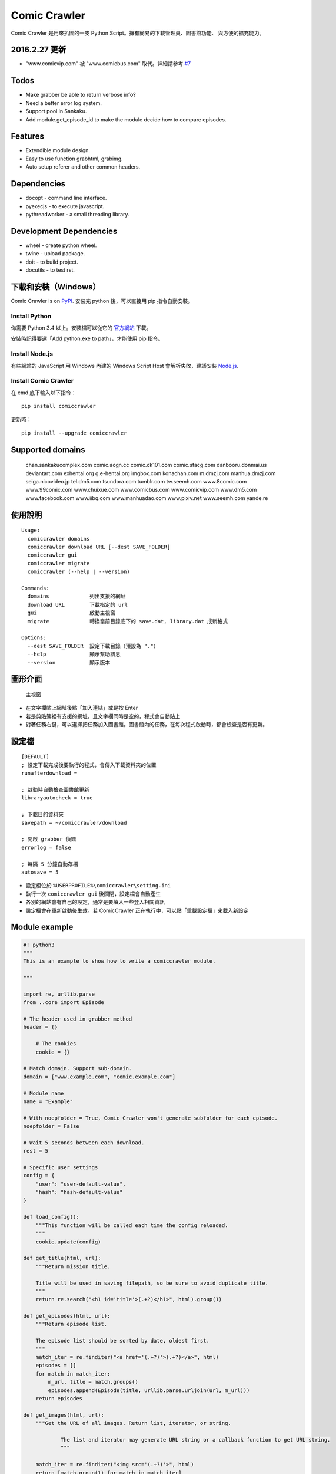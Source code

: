 Comic Crawler
=============

Comic Crawler 是用來扒圖的一支 Python
Script。擁有簡易的下載管理員、圖書館功能、 與方便的擴充能力。

2016.2.27 更新
--------------

-  "www.comicvip.com" 被 "www.comicbus.com" 取代。詳細請參考 `#7 <https://github.com/eight04/ComicCrawler/issues/7>`__

Todos
-----

-  Make grabber be able to return verbose info?
-  Need a better error log system.
-  Support pool in Sankaku.
-  Add module.get_episode_id to make the module decide how to compare episodes.

Features
--------

-  Extendible module design.
-  Easy to use function grabhtml, grabimg.
-  Auto setup referer and other common headers.

Dependencies
------------

-  docopt - command line interface.
-  pyexecjs - to execute javascript.
-  pythreadworker - a small threading library.

Development Dependencies
------------------------

-  wheel - create python wheel.
-  twine - upload package.
-  doit - to build project.
-  docutils - to test rst.

下載和安裝（Windows）
---------------------

Comic Crawler is on
`PyPI <https://pypi.python.org/pypi/comiccrawler/2016.4.13>`__. 安裝完
python 後，可以直接用 pip 指令自動安裝。

Install Python
~~~~~~~~~~~~~~

你需要 Python 3.4 以上。安裝檔可以從它的
`官方網站 <https://www.python.org/>`__ 下載。

安裝時記得要選「Add python.exe to path」，才能使用 pip 指令。

Install Node.js
~~~~~~~~~~~~~~~

有些網站的 JavaScript 用 Windows 內建的 Windows Script Host
會解析失敗，建議安裝 `Node.js <https://nodejs.org/>`__.

Install Comic Crawler
~~~~~~~~~~~~~~~~~~~~~

在 cmd 底下輸入以下指令︰

::

    pip install comiccrawler

更新時︰

::

    pip install --upgrade comiccrawler

Supported domains
-----------------

    chan.sankakucomplex.com comic.acgn.cc comic.ck101.com comic.sfacg.com danbooru.donmai.us deviantart.com exhentai.org g.e-hentai.org imgbox.com konachan.com m.dmzj.com manhua.dmzj.com seiga.nicovideo.jp tel.dm5.com tsundora.com tumblr.com tw.seemh.com www.8comic.com www.99comic.com www.chuixue.com www.comicbus.com www.comicvip.com www.dm5.com www.facebook.com www.iibq.com www.manhuadao.com www.pixiv.net www.seemh.com yande.re

使用說明
--------

::

    Usage:
      comiccrawler domains
      comiccrawler download URL [--dest SAVE_FOLDER]
      comiccrawler gui
      comiccrawler migrate
      comiccrawler (--help | --version)

    Commands:
      domains             列出支援的網址
      download URL        下載指定的 url
      gui                 啟動主視窗
      migrate             轉換當前目錄底下的 save.dat, library.dat 成新格式

    Options:
      --dest SAVE_FOLDER  設定下載目錄（預設為 "."）
      --help              顯示幫助訊息
      --version           顯示版本

圖形介面
--------

.. figure:: http://i.imgur.com/ZzF0YFx.png
   :alt: 主視窗

   主視窗

-  在文字欄貼上網址後點「加入連結」或是按 Enter
-  若是剪貼簿裡有支援的網址，且文字欄同時是空的，程式會自動貼上
-  對著任務右鍵，可以選擇把任務加入圖書館。圖書館內的任務，在每次程式啟動時，都會檢查是否有更新。

設定檔
------

::

    [DEFAULT]
    ; 設定下載完成後要執行的程式，會傳入下載資料夾的位置
    runafterdownload =

    ; 啟動時自動檢查圖書館更新
    libraryautocheck = true

    ; 下載目的資料夾
    savepath = ~/comiccrawler/download

    ; 開啟 grabber 偵錯
    errorlog = false

    ; 每隔 5 分鐘自動存檔
    autosave = 5

-  設定檔位於 ``%USERPROFILE%\comiccrawler\setting.ini``
-  執行一次 ``comiccrawler gui`` 後關閉，設定檔會自動產生
-  各別的網站會有自己的設定，通常是要填入一些登入相關資訊
-  設定檔會在重新啟動後生效。若 ComicCrawler 正在執行中，可以點「重載設定檔」來載入新設定

Module example
--------------

.. code:: python

    #! python3
    """
    This is an example to show how to write a comiccrawler module.

    """

    import re, urllib.parse
    from ..core import Episode

    # The header used in grabber method
    header = {}
	
	# The cookies
	cookie = {}

    # Match domain. Support sub-domain.
    domain = ["www.example.com", "comic.example.com"]

    # Module name
    name = "Example"

    # With noepfolder = True, Comic Crawler won't generate subfolder for each episode.
    noepfolder = False

    # Wait 5 seconds between each download.
    rest = 5

    # Specific user settings
    config = {
        "user": "user-default-value",
        "hash": "hash-default-value"
    }

    def load_config():
        """This function will be called each time the config reloaded.
        """
        cookie.update(config)

    def get_title(html, url):
        """Return mission title.

        Title will be used in saving filepath, so be sure to avoid duplicate title.
        """
        return re.search("<h1 id='title'>(.+?)</h1>", html).group(1)

    def get_episodes(html, url):
        """Return episode list.

        The episode list should be sorted by date, oldest first.
        """
        match_iter = re.finditer("<a href='(.+?)'>(.+?)</a>", html)
        episodes = []
        for match in match_iter:
            m_url, title = match.groups()
            episodes.append(Episode(title, urllib.parse.urljoin(url, m_url)))
        return episodes

    def get_images(html, url):
        """Get the URL of all images. Return list, iterator, or string.
		
		The list and iterator may generate URL string or a callback function to get URL string.
		"""

        match_iter = re.finditer("<img src='(.+?)'>", html)
        return [match.group(1) for match in match_iter]

    def get_next_page(html, url):
        """Return the url of the next page."""
        match = re.search("<a id='nextpage' href='(.+?)'>next</a>", html)
		if match:
			return match.group(1)

    def errorhandler(error, episode):
        """Downloader will call errorhandler if there is an error happened when
        downloading image. Normally you can just ignore this function.
        """
        pass


Changelog
---------

-  2016.4.13

   -  Fix facebook bug.
   -  Move to doit.

-  2016.4.8

   -  Fix get_next_page error.
   -  Fix key error in CLI.

-  2016.4.4

   -  Use new API!
   -  Analyzer will check the last episode to decide whether to analyze all pages.
   -  Support multiple images in one page.
   -  Change how getimgurl and getimgurls work.

-  2016.4.2

   -  Add tumblr module.
   -  Enhance: support sub-domain in ``mods.get_module``.

-  2016.3.27

   -  Fix: handle deleted post (konachan).
   -  Fix: enhance dialog. try to fix `#8 <https://github.com/eight04/ComicCrawler/issues/8>`__.

-  2016.2.29

   -  Fix: use latest comicview.js (8comic).

-  2016.2.27

   -  Fix: lastcheckupdate doesn't work.
   -  Add: comicbus domain (8comic).

-  2016.2.15.1

   -  Fix: can not add mission.

-  2016.2.15

   -  Add `lastcheckupdate` setting. Now the library will only automatically check updates once a day.
   -  Refactor. Use MissionProxy, Mission doesn't inherit UserWorker anymore.

-  2016.1.26

   -  Change: checking updates won't affect mission which is downloading.
   -  Fix: page won't skip if the savepath contains "~".
   -  Add: a new url pattern in facebook.

-  2016.1.17

   -  Fix: an url matching issue in Facebook.
   -  Enhance: downloader will loop through other episodes rather than stop current mission on crawlpage error.

-  2016.1.15

   -  Fix: ComicCrawler doesn't save session during downloading.

-  2016.1.13

   -  Handle HTTPError 429.

-  2016.1.12

   -  Add facebook module.
   -  Add ``circular`` option in module. Which should be set to ``True`` if downloader doesn't know which is the last page of the album. (e.g. Facebook)

-  2016.1.3

   -  Fix downloading failed in seemh.

-  2015.12.9

   -  Fix build-time dependencies.

-  2015.11.8

   -  Fix next page issue in danbooru.

-  2015.10.25

   -  Support nico seiga.
   -  Try to fix MemoryError when writing files.

-  2015.10.9

   -  Fix unicode range error in gui. See http://is.gd/F6JfjD

-  2015.10.8

   -  Fix an error that unable to skip episode in pixiv module.

-  2015.10.7

   -  Fix errors that unable to create folder if title contains "{}"
      characters.

-  2015.10.6

   -  Support search page in pixiv module.

-  2015.9.29

   -  Support http://www.chuixue.com.

-  2015.8.7

   -  Fixed sfacg bug.

-  2015.7.31

   -  Fixed: libraryautocheck option does not work.

-  2015.7.23

   -  Add module dmzj\_m. Some expunged manga may be accessed from
      mobile page.
      ``http://manhua.dmzj.com/name => http://m.dmzj.com/info/name.html``

-  2015.7.22

   -  Fix bug in module eight.

-  2015.7.17

   -  Fix episode selecting bug.

-  2015.7.16

   -  Added:

      -  Cleanup unused missions after session loads.
      -  Handle ajax episode list in seemh.
      -  Show an error if no update to download when clicking "download
         updates".
      -  Show an error if failing to load session.

   -  Changed:

      -  Always use "UPDATE" state if the mission is not complete after
         re-analyzing.
      -  Create backup if failing to load session instead of moving them
         to "invalid-save" folder.
      -  Check edit flag in MissionManager.save().

   -  Fixed:

      -  Can not download "updated" mission.
      -  Update checking will stop on error.
      -  Sankaku module is still using old method to create Episode.

-  2015.7.15

   -  Add module seemh.

-  2015.7.14

   -  Refactor: pull out download\_manager, mission\_manager.
   -  Enhance content\_write: use os.replace.
   -  Fix mission\_manager save loop interval.

-  2015.7.7

   -  Fix danbooru bug.
   -  Fix dmzj bug.

-  2015.7.6

   -  Fix getepisodes regex in exh.

-  2015.7.5

   -  Add error handler to dm5.
   -  Add error handler to acgn.

-  2015.7.4

   -  Support imgbox.

-  2015.6.22

   -  Support tsundora.

-  2015.6.18

   -  Fix url quoting issue.

-  2015.6.14

   -  Enhance ``safeprint``. Use ``echo`` command.
   -  Enhance ``content_write``. Add ``append=False`` option.
   -  Enhance ``Crawler``. Cache imgurl.
   -  Enhance ``grabber``. Add ``cookie=None`` option. Change errorlog
      behavior.
   -  Fix ``grabber`` unicode encoding issue.
   -  Some module update.

-  2015.6.13

   -  Fix ``clean_finished``
   -  Fix ``console_download``
   -  Enhance ``get_by_state``

Author
------

-  eight eight04@gmail.com
